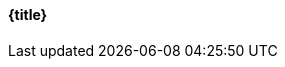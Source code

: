 [#{link},{title}]
==== {title}

ifdef::description[]
===== Description 
|===
|{description}
|===
endif::[]

// Clean up unset all attributes for clean state
:link!:
:title!:
:description!:
